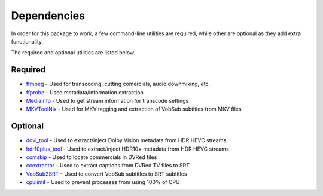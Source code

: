 Dependencies
============

In order for this package to work, a few command-line utilities are required, while other are optional as they add extra functionality.
 
The required and optional utilities are listed below.

Required
^^^^^^^^
* `ffmpeg`_     - Used for transcoding, cutting comercials, audio downmixing, etc.
* `ffprobe`_    - Used metadata/information extraction
* `MediaInfo`_  - Used to get stream information for transcode settings
* `MKVToolNix`_ - Used for MKV tagging and extraction of VobSub subtitles from MKV files

Optional
^^^^^^^^
* `dovi_tool`_      - Used to extract/inject Dolby Vision metadata from HDR HEVC streams
* `hdr10plus_tool`_ - Used to extract/inject HDR10+ metadata from HDR HEVC streams
* `comskip`_        - Used to locate commercials in DVRed files
* `ccextractor`_    - Used to extract captions from DVRed TV files to SRT
* `VobSub2SRT`_     - Used to convert VobSub subtitles to SRT subtitles
* `cpulimit`_       - Used to prevent processes from using 100% of CPU

.. _ffmpeg: https://www.ffmpeg.org/
.. _ffprobe: https://ffmpeg.org/ffprobe.html
.. _MediaInfo: https://mediaarea.net/en/MediaInfo
.. _MKVToolNix: https://mkvtoolnix.download 

.. _dovi_tool: https://github.com/quietvoid/dovi_tool
.. _hdr10plus_tool: https://github.com/quietvoid/hdr10plus_tool 
.. _comskip: https://github.com/erikkaashoek/Comskip
.. _ccextractor: https://github.com/CCExtractor/ccextractor
.. _VobSub2SRT: https://github.com/ruediger/VobSub2SRT
.. _cpulimit: https://github.com/opsengine/cpulimit

